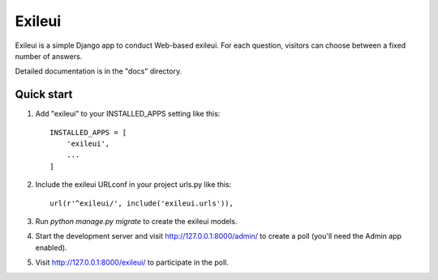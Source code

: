 =====
Exileui
=====

Exileui is a simple Django app to conduct Web-based exileui. For each
question, visitors can choose between a fixed number of answers.

Detailed documentation is in the "docs" directory.

Quick start
-----------

1. Add "exileui" to your INSTALLED_APPS setting like this::

    INSTALLED_APPS = [
        'exileui',
        ...
    ]

2. Include the exileui URLconf in your project urls.py like this::

    url(r'^exileui/', include('exileui.urls')),

3. Run `python manage.py migrate` to create the exileui models.

4. Start the development server and visit http://127.0.0.1:8000/admin/
   to create a poll (you'll need the Admin app enabled).

5. Visit http://127.0.0.1:8000/exileui/ to participate in the poll.
